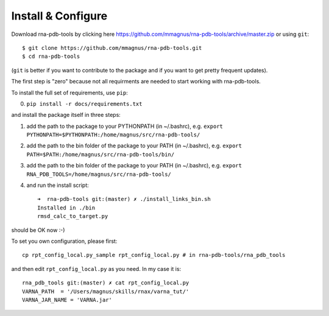 Install & Configure
=============================================

Download rna-pdb-tools by clicking here https://github.com/mmagnus/rna-pdb-tools/archive/master.zip or using ``git``::

   $ git clone https://github.com/mmagnus/rna-pdb-tools.git
   $ cd rna-pdb-tools

(``git`` is better if you want to contribute to the package and if you want to get pretty frequent updates).

The first step is "zero" because not all requirments are needed to start working with rna-pdb-tools.

To install the full set of requirements, use ``pip``:

0. ``pip install -r docs/requirements.txt``

and install the package itself in three steps:

1. add the path to the package to your PYTHONPATH (in ~/.bashrc), e.g. ``export PYTHONPATH=$PYTHONPATH:/home/magnus/src/rna-pdb-tools/``
   
2. add the path to the bin folder of the package to your PATH (in ~/.bashrc), e.g.  ``export PATH=$PATH:/home/magnus/src/rna-pdb-tools/bin/``
   
3. add the path to the bin folder of the package to your PATH (in ~/.bashrc), e.g.  ``export RNA_PDB_TOOLS=/home/magnus/src/rna-pdb-tools/``

4. and run the install script::

    ➜  rna-pdb-tools git:(master) ✗ ./install_links_bin.sh
    Installed in ./bin
    rmsd_calc_to_target.py

should be OK now :-)

To set you own configuration, please first::

    cp rpt_config_local.py_sample rpt_config_local.py # in rna-pdb-tools/rna_pdb_tools

and then edit ``rpt_config_local.py`` as you need. In my case it is::

    rna_pdb_tools git:(master) ✗ cat rpt_config_local.py
    VARNA_PATH  = '/Users/magnus/skills/rnax/varna_tut/'
    VARNA_JAR_NAME = 'VARNA.jar'


